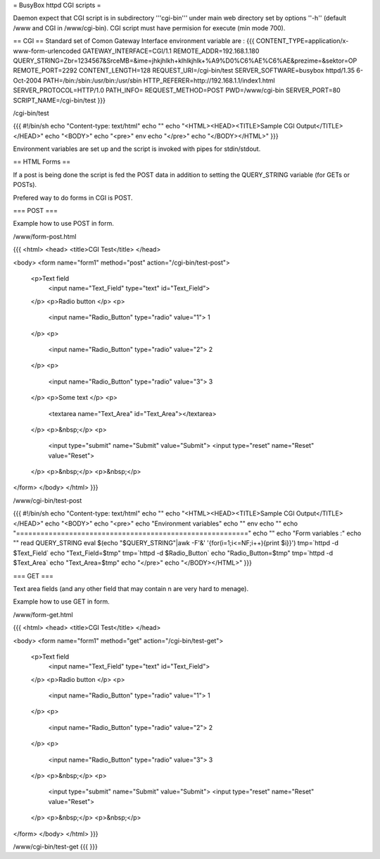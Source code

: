 = BusyBox httpd CGI scripts =

Daemon expect that CGI script is in subdirectory '''cgi-bin''' under main web directory set by options ''-h'' (default /www and CGI in /www/cgi-bin).
CGI script must have permision for execute (min mode 700).

== CGI ==
Standard set of Comon Gateway Interface environment variable are :
{{{
CONTENT_TYPE=application/x-www-form-urlencoded
GATEWAY_INTERFACE=CGI/1.1
REMOTE_ADDR=192.168.1.180
QUERY_STRING=Zbr=1234567&SrceMB=&ime=jhkjhlkh+klhlkjhlk+%A9%D0%C6%AE%C6%AE&prezime=&sektor=OP
REMOTE_PORT=2292
CONTENT_LENGTH=128
REQUEST_URI=/cgi-bin/test
SERVER_SOFTWARE=busybox httpd/1.35 6-Oct-2004
PATH=/bin:/sbin:/usr/bin:/usr/sbin
HTTP_REFERER=http://192.168.1.1/index1.html
SERVER_PROTOCOL=HTTP/1.0
PATH_INFO=
REQUEST_METHOD=POST
PWD=/www/cgi-bin
SERVER_PORT=80
SCRIPT_NAME=/cgi-bin/test
}}}

/cgi-bin/test

{{{
#!/bin/sh
echo "Content-type: text/html"
echo ""
echo "<HTML><HEAD><TITLE>Sample CGI Output</TITLE></HEAD>"
echo "<BODY>"
echo "<pre>"
env
echo "</pre>"
echo "</BODY></HTML>"
}}}

Environment variables are set up and the script is invoked with pipes for stdin/stdout.  

== HTML Forms ==

If a post is being done the script is fed the POST data in addition to setting the QUERY_STRING variable (for GETs or POSTs).

Prefered way to do forms in CGI is POST.

=== POST ===

Example how to use POST in form.

/www/form-post.html

{{{
<html>
<head>
<title>CGI Test</title>
</head>

<body>
<form name="form1" method="post" action="/cgi-bin/test-post">
  <p>Text field
    <input name="Text_Field" type="text" id="Text_Field">
  </p>
  <p>Radio button  </p>
  <p>
    <input name="Radio_Button" type="radio" value="1"> 1 
  </p>
  <p>
    <input name="Radio_Button" type="radio" value="2"> 2
  </p>
  <p>
    <input name="Radio_Button" type="radio" value="3"> 3
  </p>
  <p>Some text </p>
  <p>
    <textarea name="Text_Area" id="Text_Area"></textarea>
  </p>
  <p>&nbsp;</p>
  <p>
    <input type="submit" name="Submit" value="Submit">
    <input type="reset" name="Reset" value="Reset">
  </p>
  <p>&nbsp;</p>
  <p>&nbsp;</p>
</form>
</body>
</html>
}}}

/www/cgi-bin/test-post

{{{
#!/bin/sh
echo "Content-type: text/html"
echo ""
echo "<HTML><HEAD><TITLE>Sample CGI Output</TITLE></HEAD>"
echo "<BODY>"
echo "<pre>"
echo "Environment variables"
echo ""
env
echo ""
echo "========================================================="
echo ""
echo "Form variables :"
echo ""
read QUERY_STRING
eval $(echo "$QUERY_STRING"|awk -F'&' '{for(i=1;i<=NF;i++){print $i}}')
tmp=`httpd -d $Text_Field`
echo "Text_Field=$tmp"
tmp=`httpd -d $Radio_Button`
echo "Radio_Button=$tmp"
tmp=`httpd -d $Text_Area`
echo "Text_Area=$tmp"
echo "</pre>"
echo "</BODY></HTML>"
}}}

=== GET ===

Text area fields (and any other field that may contain \n are very hard to menage).

Example how to use GET in form.

/www/form-get.html

{{{
<html>
<head>
<title>CGI Test</title>
</head>

<body>
<form name="form1" method="get" action="/cgi-bin/test-get">
  <p>Text field
    <input name="Text_Field" type="text" id="Text_Field">
  </p>
  <p>Radio button  </p>
  <p>
    <input name="Radio_Button" type="radio" value="1"> 1 
  </p>
  <p>
    <input name="Radio_Button" type="radio" value="2"> 2
  </p>
  <p>
    <input name="Radio_Button" type="radio" value="3"> 3
  </p>
  <p>&nbsp;</p>
  <p>
    <input type="submit" name="Submit" value="Submit">
    <input type="reset" name="Reset" value="Reset">
  </p>
  <p>&nbsp;</p>
  <p>&nbsp;</p>
</form>
</body>
</html>
}}}

/www/cgi-bin/test-get
{{{
}}}
